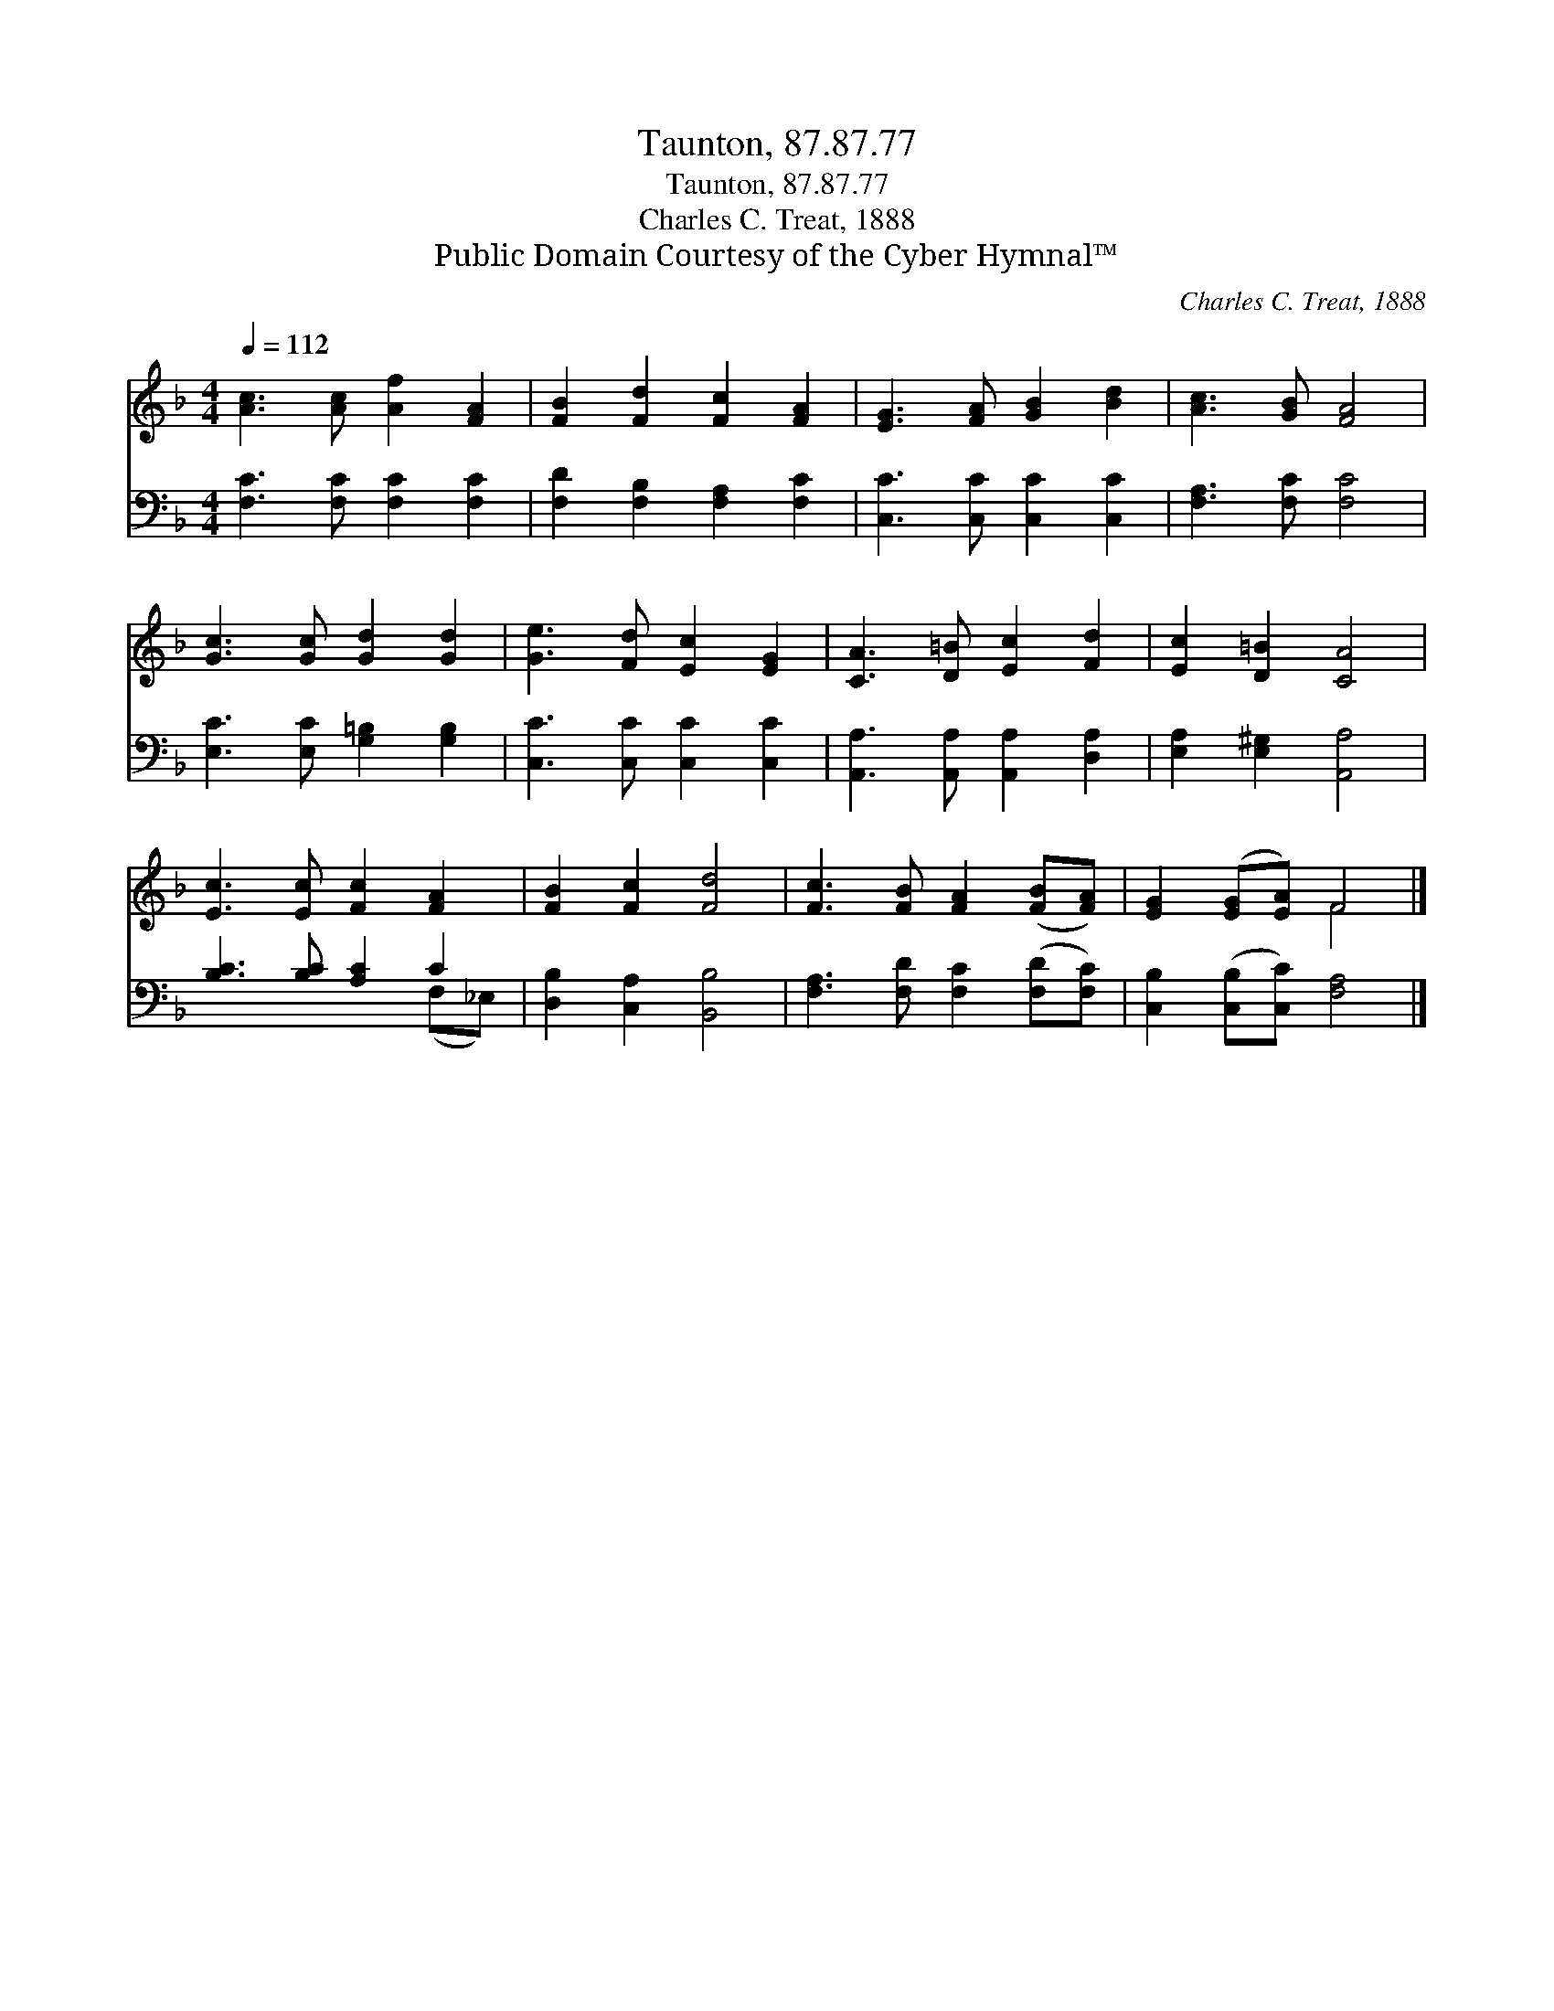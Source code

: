 X:1
T:Taunton, 87.87.77
T:Taunton, 87.87.77
T:Charles C. Treat, 1888
T:Public Domain Courtesy of the Cyber Hymnal™
C:Charles C. Treat, 1888
Z:Public Domain
Z:Courtesy of the Cyber Hymnal™
%%score ( 1 2 ) ( 3 4 )
L:1/8
Q:1/4=112
M:4/4
K:F
V:1 treble 
V:2 treble 
V:3 bass 
V:4 bass 
V:1
 [Ac]3 [Ac] [Af]2 [FA]2 | [FB]2 [Fd]2 [Fc]2 [FA]2 | [EG]3 [FA] [GB]2 [Bd]2 | [Ac]3 [GB] [FA]4 | %4
 [Gc]3 [Gc] [Gd]2 [Gd]2 | [Ge]3 [Fd] [Ec]2 [EG]2 | [CA]3 [D=B] [Ec]2 [Fd]2 | [Ec]2 [D=B]2 [CA]4 | %8
 [Ec]3 [Ec] [Fc]2 [FA]2 | [FB]2 [Fc]2 [Fd]4 | [Fc]3 [FB] [FA]2 ([FB][FA]) | [EG]2 ([EG][EA]) F4 |] %12
V:2
 x8 | x8 | x8 | x8 | x8 | x8 | x8 | x8 | x8 | x8 | x8 | x4 F4 |] %12
V:3
 [F,C]3 [F,C] [F,C]2 [F,C]2 | [F,D]2 [F,B,]2 [F,A,]2 [F,C]2 | [C,C]3 [C,C] [C,C]2 [C,C]2 | %3
 [F,A,]3 [F,C] [F,C]4 | [E,C]3 [E,C] [G,=B,]2 [G,B,]2 | [C,C]3 [C,C] [C,C]2 [C,C]2 | %6
 [A,,A,]3 [A,,A,] [A,,A,]2 [D,A,]2 | [E,A,]2 [E,^G,]2 [A,,A,]4 | [B,C]3 [B,C] [A,C]2 C2 | %9
 [D,B,]2 [C,A,]2 [B,,B,]4 | [F,A,]3 [F,D] [F,C]2 ([F,D][F,C]) | [C,B,]2 ([C,B,][C,C]) [F,A,]4 |] %12
V:4
 x8 | x8 | x8 | x8 | x8 | x8 | x8 | x8 | x6 (F,_E,) | x8 | x8 | x8 |] %12

